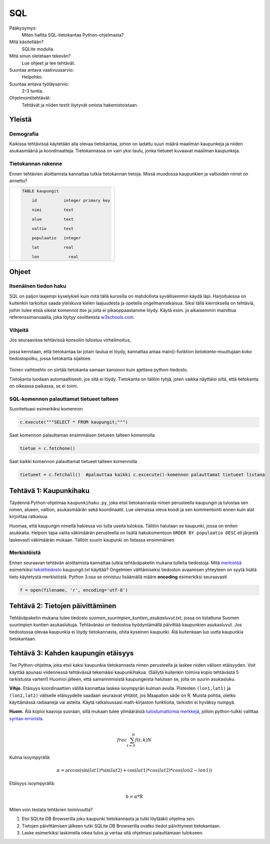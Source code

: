 SQL
===

Pääkysymys:
    Miten hallita SQL-tietokantaa Python-ohjelmasta?

Mitä käsitellään?
    SQLite modulia.
    
Mitä sinun oletetaan tekevän?
    Lue ohjeet ja tee tehtävät.

Suuntaa antava vaativuusarvio:
    Helpohko.

Suuntaa antava työläysarvio:
    2-3 tuntia.

Ohjelmointitehtävät:
    Tehtävät ja niiden testit löytyvät omista hakemistoistaan. 
    
Yleistä
-------
   
Demografia
..........

Kaikissa tehtävissä käytetään alla olevaa tietokantaa, johon on ladattu suuri määrä maailman kaupunkeja ja niiden asukasmääriä ja koordinaatteja. Tietokannassa on vain yksi taulu, jonka tietueet kuvaavat maailman kaupunkeja.

Tietokannan rakenne
...................

Ennen tehtävien aloittamista kannattaa tutkia tietokannan tietoja. Missä muodossa kaupunkien ja valtioiden nimet on annettu?

+----------------------------------------------------+
|  .. code-block:: sql                               |
|                                                    |
|    TABLE kaupungit                                 |
|                                                    |
|        id           integer primary key            |
|                                                    |
|        nimi         text                           |
|                                                    |
|        alue         text                           |
|                                                    |
|        valtio       text                           |
|                                                    |
|        populaatio   integer                        |
|                                                    |
|        lat          real                           |
|                                                    |
|        lon	        real                         |
|                                                    |
+----------------------------------------------------+


Ohjeet
------

Itsenäinen tiedon haku
......................

SQL on paljon laajempi kyselykieli kuin mitä tällä kurssilla on mahdollista syvällisemmin käydä läpi.
Harjoitukissa on kuitenkin tarkoitus saada yleiskuva kielen laajuudesta ja opetella ongelmanratkaisua.
Siksi tällä kierroksella on tehtäviä, joihin tulee etsiä
oikeat komennot itse ja joita ei pikaoppaastamme löydy.
Käytä esim. jo aikaisemmin mainittua referenssimanuaalia,
joka löytyy osoitteesta `w3schools.com <http://www.w3schools.com/sql/default.asp>`__.

Vihjeitä
........

Jos seuraavissa tehtävissä konsoliin tulostuu virheilmoitus,

  .. figure:: kuvat/SQL_python_virhe.png

jossa kerrotaan, että tietokantaa tai jotain taulua ei löydy,
kannattaa antaa main()-funktion *tietokanta*-muuttujaan koko tiedostopolku, jossa tietokanta sijaitsee.

  .. figure:: kuvat/SQL_python_korjaus.png


Toinen vaihtoehto on siirtää tietokanta samaan kansioon kuin ajettava python-tiedosto.

Tietokanta luodaan automaattisesti, jos sitä ei löydy. Tietokanta on tällöin tyhjä, joten vaikka näyttäisi siltä, että
tietokanta on oikeassa paikassa, se ei toimi.

  .. figure:: kuvat/tyhja_tietokanta.png

SQL-komennon palauttamat tietueet talteen
.........................................

Suoritettuasi esimerkiksi komennon

.. code-block:: python

  c.execute("""SELECT * FROM kaupungit;""")

Saat komennon palauttaman ensimmäisen tietueen talteen komennolla

.. code-block:: python

  tietue = c.fetchone()

Saat kaikki komennon palauttamat tietueet talteen komennolla

.. code-block:: python

  tietueet = c.fetchall()  #palauttaa kaikki c.excecute()-komennon palauttamat tietueet listana


Tehtävä 1: Kaupunkihaku
-----------------------

Täydennä Python-ohjelmaa ``kaupunkihaku.py``, joka etsii
tietokannasta nimen perusteella kaupungin ja tulostaa sen nimen,
alueen, valtion, asukasmäärän sekä koordinaatit. Lue olemassa oleva koodi ja
sen kommentointi ennen kuin alat kirjoittaa ratkaisua.

Huomaa, että kaupungin nimellä hakiessa voi tulla useita tuloksia.
Tällöin halutaan se kaupunki, jossa on eniten asukkaita. Helpoin tapa
valita väkimäärän perusteella on lisätä hakukomentoon
``ORDER BY populaatio DESC`` eli järjestä laskevasti väkimäärän
mukaan. Tällöin suurin kaupunki on listassa ensimmäinen.

Merkistöistä
............

Ennen seuraavan tehtävän aloittamista kannattaa tutkia tehtäväpaketin mukana tulleita tiedostoja.
Mitä `merkistöä <https://fi.wikipedia.org/wiki/Merkist%C3%B6>`_ esimerkiksi `tekstitiedosto <https://fi.wikipedia.org/wiki/Tekstitiedosto>`_ kaupungit.txt käyttää?
Ongelmien välttämiseksi tiedoston avaamisen yhteyteen on syytä lisätä tieto käytetystä merkistöstä.
Python 3:ssa se onnistuu lisäämällä määre **encoding** esimerkiksi seuraavasti

.. code-block:: python

  f = open(filename, 'r', encoding='utf-8')

Tehtävä 2: Tietojen päivittäminen
---------------------------------

Tehtäväpaketin mukana tulee tiedosto *suomen_suurimpien_kuntien_asukasluvut.txt*, jossa on listattuna Suomen suurimpien kuntien asukaslukuja.
Tehtävänäsi on tiedostoa hyödyntämällä päivittää kaupunkien asukasluvut. Jos tiedostossa olevaa kaupunkia ei löydy tietokannasta, ohita kyseinen kaupunki.
Älä kuitenkaan luo uutta kaupunkia tietokantaan. 

Tehtävä 3: Kahden kaupungin etäisyys
------------------------------------

Tee Python-ohjelma, joka etsii kaksi kaupunkia tietokannasta
nimen perusteella ja laskee niiden välisen etäisyyden. Voit käyttää
apunasi viidennessä tehtävässä tekemääsi kaupunkihakua. (Säilytä
kuitenkin toimiva kopio tehtävästä 5 tarkistusta varten!) Huomioi jälleen,
että samannimisistä kaupungeista halutaan se, jolla on suurin asukasluku.

**Vihje.** \ Etäisyys koordinaattien välillä kannattaa laskea
isoympyrän kulman avulla. Pisteiden ``(lon1,lat1)`` ja
``(lon2,lat2)`` väliselle etäisyydelle saadaan seuraavat yhtälöt, jos
Maapallon säde on R. Muista pohtia, oletko käyttämässä radiaaneja vai
asteita. Käytä ratkaisussasi math-kirjaston funktioita, tarkistin ei
hyväksy numpyä.

**Huom.** Älä kopioi kaavoja suoraan, sillä mukaan tulee ylimääräisiä `tulostumattomia merkkejä <https://fi.wikipedia.org/wiki/Tulostumaton_merkki>`_,
jolloin python-tulkki valittaa `syntax-errorista <https://docs.python.org/3.6/library/exceptions.html#SyntaxError>`_.

.. math::

   \\frac{ \sum_{t=0}^{N}f(t,k) }{N}

Kulma isoympyrällä:

.. math::
  \alpha = \arccos(\sin(lat1) * \sin(lat2) + \cos(lat1) * cos(lat2) * cos(lon2-lon1))

Etäisyys isoympyrällä:

.. math::

  b = \alpha * R



Miten voin testata tehtävien toimivuutta?

#. Etsi SQLite DB Browserilla joku kaupunki tietokannasta ja tutki löytääkö ohjelma sen.

#. Tietojen päivittämisen jälkeen tutki SQLite DB Browserilla ovatko tiedot päivittyneet tietokantaan.

#. Laske esimerkiksi laskimella oikea tulos ja vertaa sitä ohjelmasi palauttamaan tulokseen.
